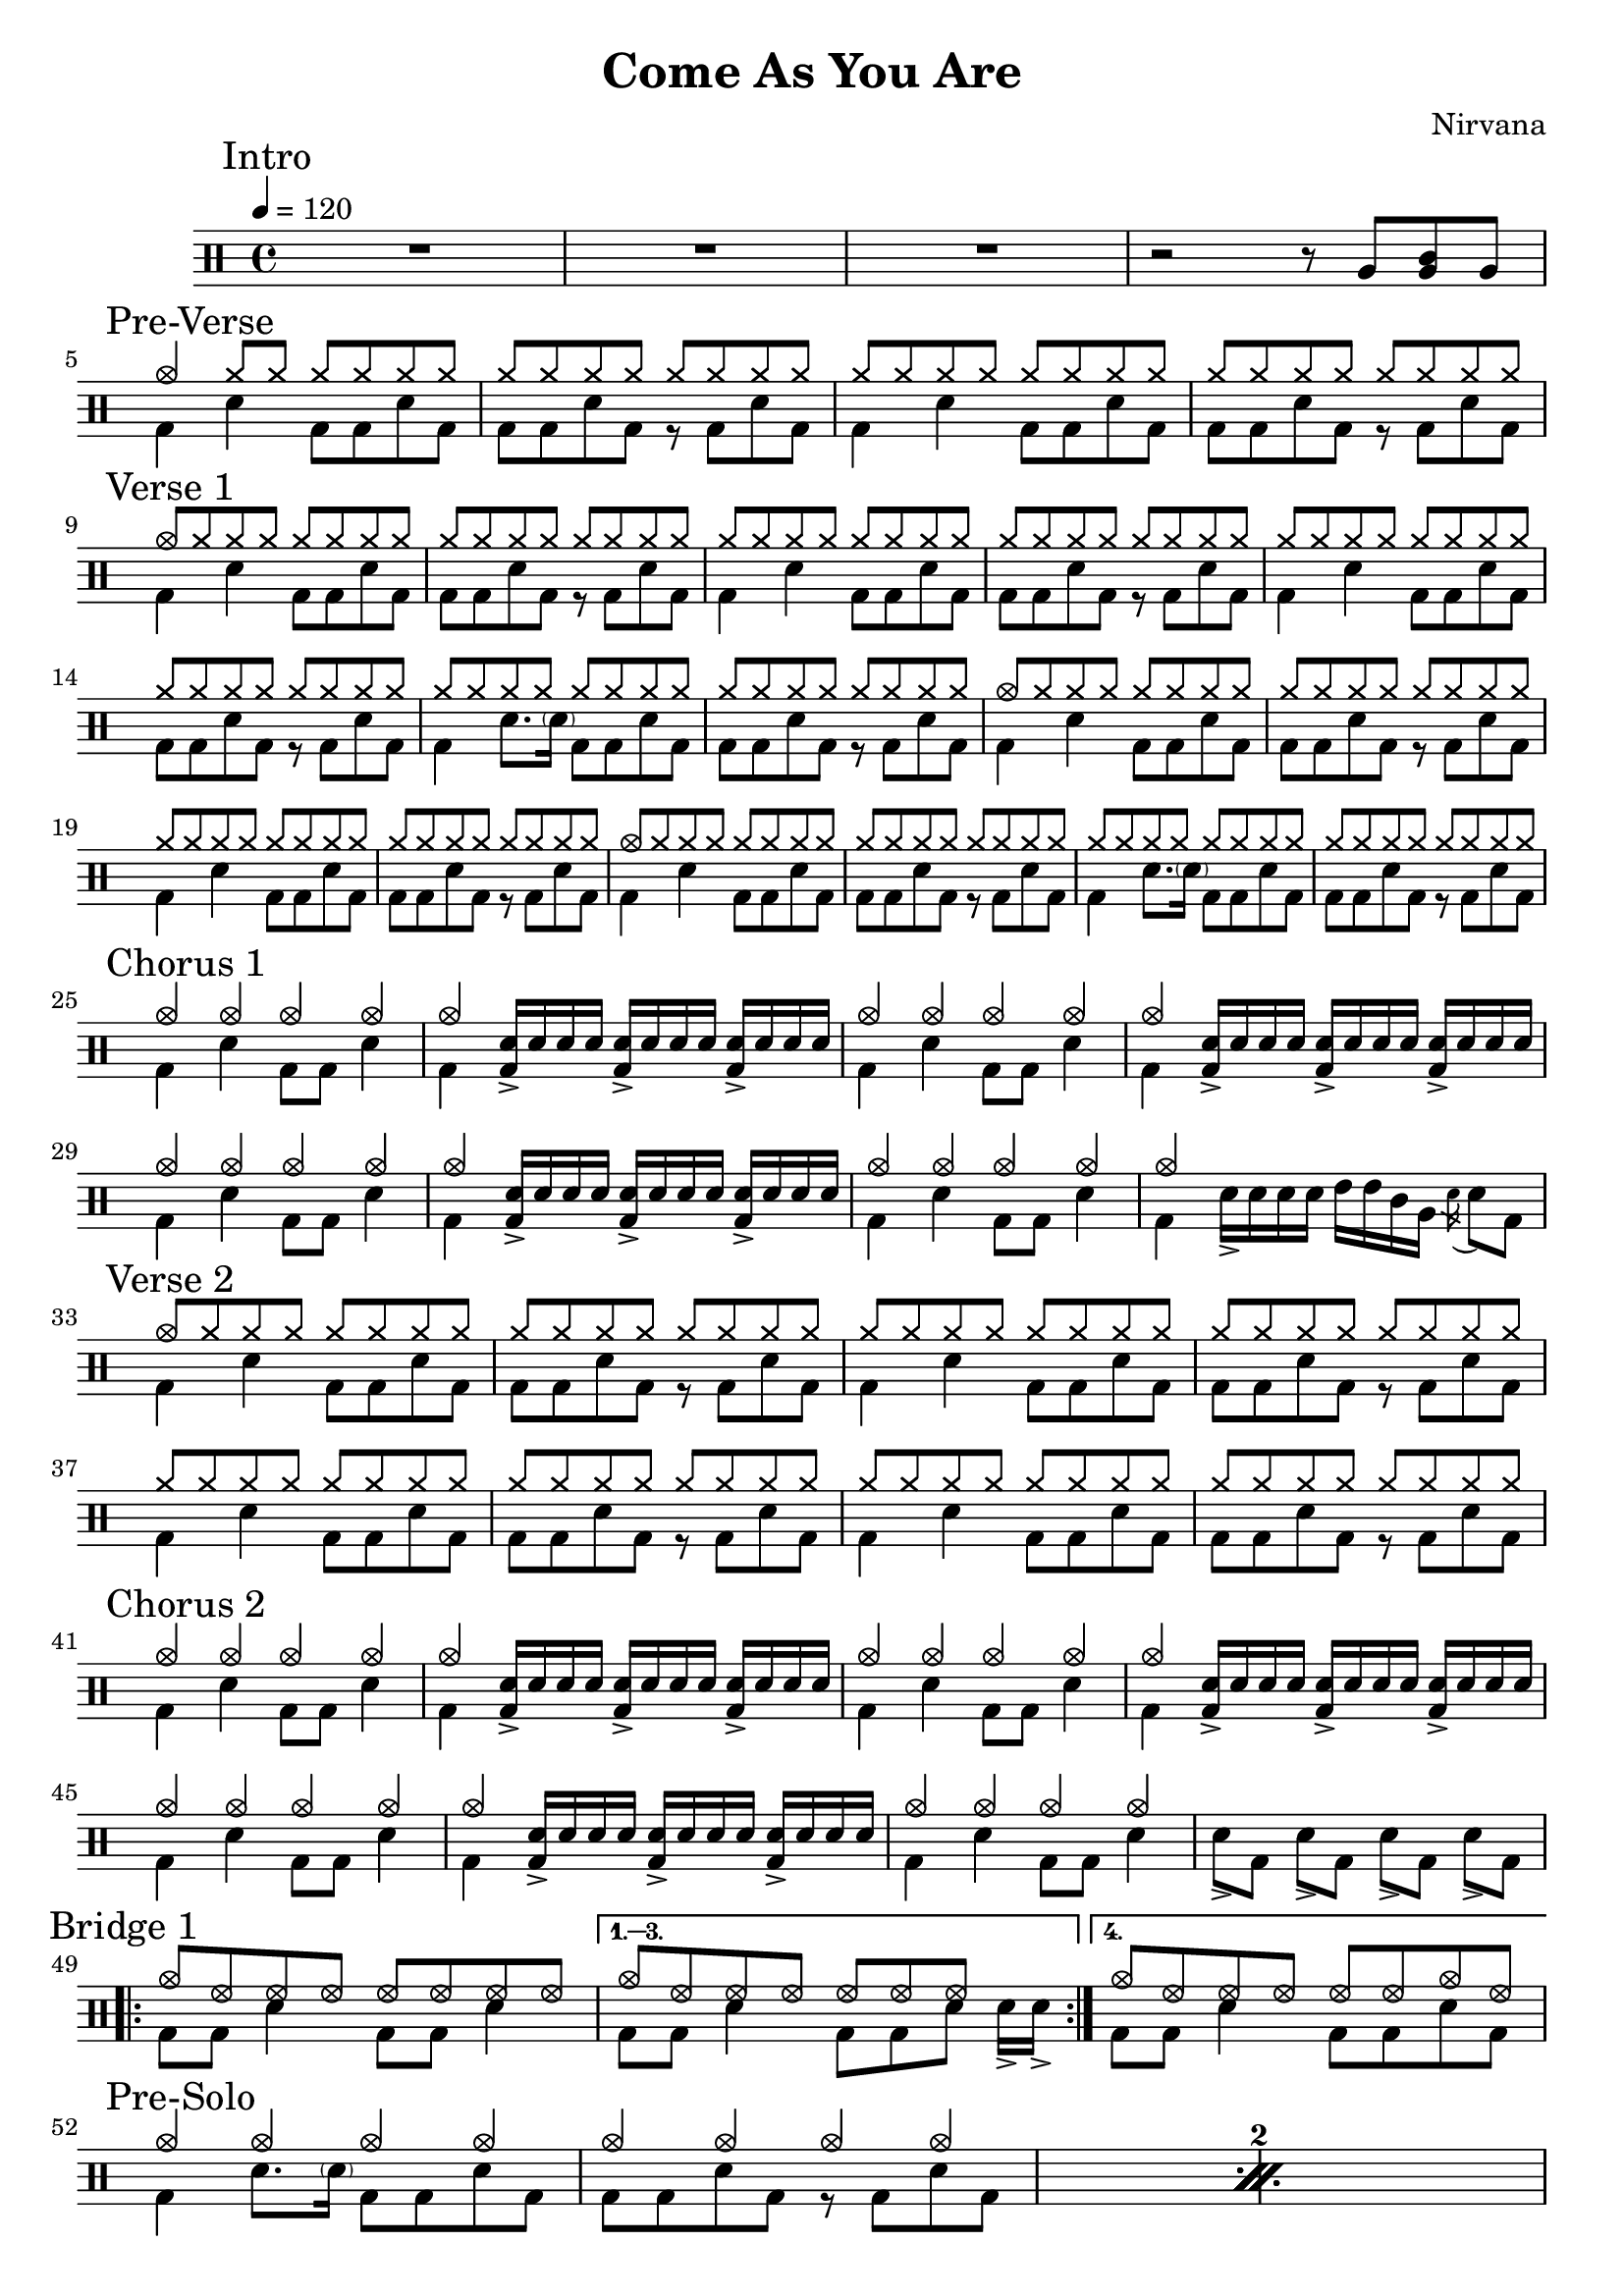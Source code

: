 \version "2.14.2"

\header 
{
  title="Come As You Are"
  composer="Nirvana"
}

downThemeA = \drummode
{
  bd4 sn bd8 bd sn bd
}

downThemeB = \drummode
{
  bd8 bd sn bd r bd sn bd
}

upTheme = \drummode
{
  cymr8 cymr cymr cymr cymr cymr cymr cymr
}

upThemeHeadingCrash = \drummode
{
  cymc8 cymr cymr cymr cymr cymr cymr cymr
}

downGhostThemeA = \drummode
{
  bd4 sn8. \parenthesize sn16 bd8 bd sn bd
}

allIntro = \drummode
{
  R1*3

  r2 r8 
  tomfh8 < tomfh tomml > tomfh8 
}

allPreVerse = \drummode
{
  % We can't use short polyphonic notation because it won't produce MIDI
  % http://code.google.com/p/lilypond/issues/detail?id=2022
  << 
    \new DrumVoice {
      \voiceOne
      cymc4 cymr8 cymr cymr cymr cymr cymr
      \upTheme
      \upTheme
      \upTheme
    }
    \new DrumVoice {
      \voiceTwo 
      \repeat unfold 2 { \downThemeA \downThemeB }
    }
  >>
}

allVerseOne = \drummode
{
  << 
    \new DrumVoice {
      \voiceOne
      \upThemeHeadingCrash
      \upTheme
      \upTheme
      \upTheme

      \upTheme
      \upTheme
      \upTheme
      \upTheme

      \upThemeHeadingCrash
      \upTheme
      \upTheme
      \upTheme

      \upThemeHeadingCrash
      \upTheme
      \upTheme
      \upTheme
    }
    \new DrumVoice {
      \voiceTwo 
      \downThemeA
      \downThemeB
      \downThemeA
      \downThemeB

      \downThemeA
      \downThemeB
      \downGhostThemeA
      \downThemeB

      \downThemeA
      \downThemeB
      \downThemeA
      \downThemeB

      \downThemeA
      \downThemeB
      \downGhostThemeA
      \downThemeB
    }
  >>
}

upChorusA = \drummode
{
  cymc4 cymc cymc cymc
}

upChorusB = \drummode
{
  cymc4 s4 s2 
}

downChorusA = \drummode
{
  bd4 sn4 bd8 bd8 sn4
}

downChorusB = \drummode
{
  bd4
  \stemUp
  <bd sn>16-> sn sn sn
  <bd sn>16-> sn sn sn
  <bd sn>16-> sn sn sn
  \stemDown
}

allChorusOne = \drummode
{
  << 
    \new DrumVoice {
      \voiceOne
      \repeat unfold 3 { \upChorusA \upChorusB }
      \upChorusA
      cymc4 s2 s4 
    }
    \new DrumVoice {
      \voiceTwo
      \repeat unfold 3 { \downChorusA \downChorusB }
      \downChorusA
      bd4 sn16-> sn sn sn tommh tommh tomml tomfh \acciaccatura sn16 sn8 bd8
    }
  >>
}

allVerseTwo = \drummode
{
  << 
    \new DrumVoice {
      \voiceOne
      \upThemeHeadingCrash
      \repeat unfold 7 { \upTheme }
    }
    \new DrumVoice {
      \voiceTwo 
      \repeat unfold 4 { \downThemeA \downThemeB }
    }
  >>
}

allChorusTwo = \drummode
{
  << 
    \new DrumVoice {
      \voiceOne
      \repeat unfold 3 { \upChorusA \upChorusB }
      \upChorusA
    }
    \new DrumVoice {
      \voiceTwo
      \repeat unfold 3 { \downChorusA \downChorusB }
      \downChorusA
      sn8->[ bd] sn->[ bd] sn->[ bd] sn->[ bd]
    }
  >>
}

allChorusThree = \allChorusTwo

upBridgeA = \drummode
{
  cymc8 hhho hhho hhho hhho hhho hhho hhho
}

upBridgeB = \drummode
{
  cymc8 hhho hhho hhho hhho hhho hhho s8
}

upBridgeC = \drummode
{
  cymc8 hhho hhho hhho hhho hhho cymc hhho
}

downBridgeA = \drummode
{
  bd8 bd sn4 bd8 bd sn4
}

downBridgeB = \drummode
{
  bd8 bd sn4 bd8 bd sn sn16->[ sn->]
}

downBridgeC = \drummode
{
  bd8 bd sn4 bd8 bd sn bd
}

allBridgeOne = \drummode
{
  << 
    \new DrumVoice {
      \voiceOne
      \repeat volta 4 { \upBridgeA }
      \alternative { \upBridgeB \upBridgeC }
    }
    \new DrumVoice {
      \voiceTwo
      \repeat volta 4 { \downBridgeA }
      \alternative { \downBridgeB \downBridgeC }
    }
  >>
}

upSolo = \drummode
{
  cymc4 cymc cymc cymc
}

allPreSoloSolo = \drummode
{
  << 
    \new DrumVoice {
      \voiceOne
      \repeat percent 10 { \upSolo \upChorusA }
    }
    \new DrumVoice {
      \voiceTwo
      \repeat percent 10 { \downGhostThemeA \downThemeB }
    }
    \context DrumVoice {
      \set countPercentRepeats = ##t
      \override PercentRepeat #'transparent = ##t
      \override PercentRepeatCounter #'staff-padding = #1
      \repeat percent 10 { s1 s1 }
    }
    \context DrumVoice {
      { s1*4 \break \mark "Solo" s1*16 }
    }
  >>
}

allBridgeTwo = \drummode
{
  << 
    \new DrumVoice {
      \voiceOne
      \repeat volta 6 { \upBridgeA }
      \alternative { \upBridgeB \upBridgeC }
    }
    \new DrumVoice {
      \voiceTwo
      \repeat volta 6 { \downBridgeA }
      \alternative { \downBridgeB \downBridgeC }
    }
  >>
}

upOutroEnd = \drummode
{
  cymc4 cymc cymc cymc
}

downOutroEnd = \drummode
{
  bd8 bd sn bd sn[ sn] bd[ bd]
}

allOutro = \drummode
{
  << 
    \new DrumVoice {
      \voiceOne
      \repeat volta 4 { \upSolo }
      \alternative { \upChorusA \upOutroEnd }
      cymc4
    }
    \new DrumVoice {
      \voiceTwo
      \repeat volta 4 { \downGhostThemeA }
      \alternative { \downThemeB \downOutroEnd }
      bd4
    }
  >>
  \oneVoice
  r4 r2
  R1*2
}

song = 
\drums 
{
  \tempo 4=120

  \mark "Intro"
  \allIntro
  \break

  \mark "Pre-Verse"
  \allPreVerse
  \break

  \mark "Verse 1"
  \allVerseOne
  \break

  \mark "Chorus 1"
  \allChorusOne
  \break

  \mark "Verse 2"
  \allVerseTwo
  \break

  \mark "Chorus 2"
  \allChorusTwo
  \break

  \mark "Bridge 1"
  \allBridgeOne
  \break

  \mark "Pre-Solo"
  \allPreSoloSolo % includes Solo
  \break

%  \mark "Solo"
%  \allSolo
%  \break

  \mark "Chorus 3"
  \allChorusThree
  \break
  
  \mark "Bridge 2"
  \allBridgeTwo
  \break

  \mark "Outro"
  \allOutro

  \bar "|."
}

% Layout
\score
{
  \song
  \layout
  {
%    \set countPercentRepeats = ##t
%    \set repeatCountVisibility = #(every-nth-repeat-count-visible 1)
  }
}

% MIDI
% Unfolded repeats are required for MIDI when using multiple voices
\score
{
  \unfoldRepeats
  {
    \song
  }
  \midi { }
}

